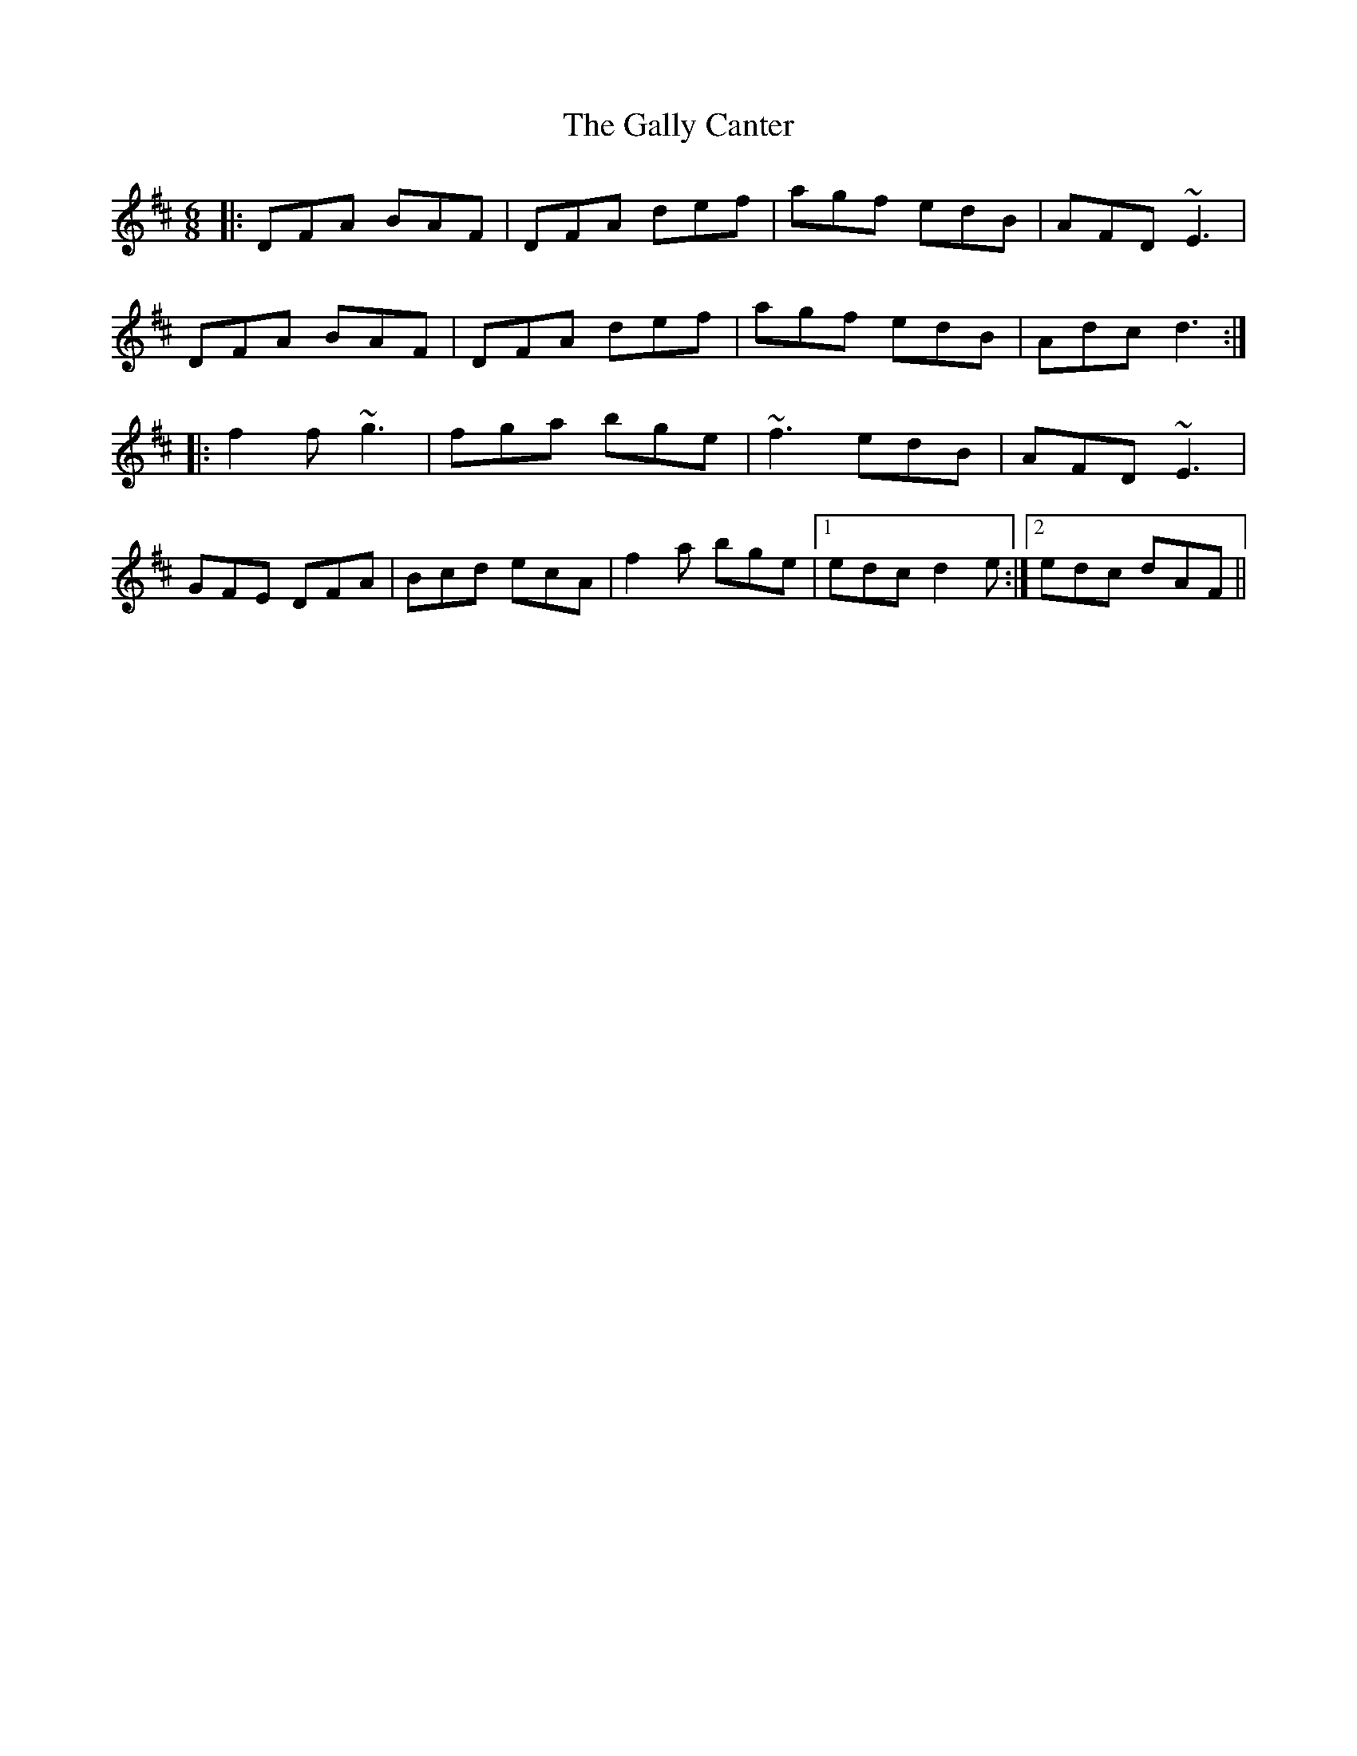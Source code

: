 X: 14364
T: Gally Canter, The
R: jig
M: 6/8
K: Dmajor
|:DFA BAF|DFA def|agf edB|AFD ~E3|
DFA BAF|DFA def|agf edB|Adc d3:|
|:f2f ~g3|fga bge|~f3 edB|AFD ~E3|
GFE DFA|Bcd ecA|f2a bge|1 edc d2 e:|2 edc dAF||


